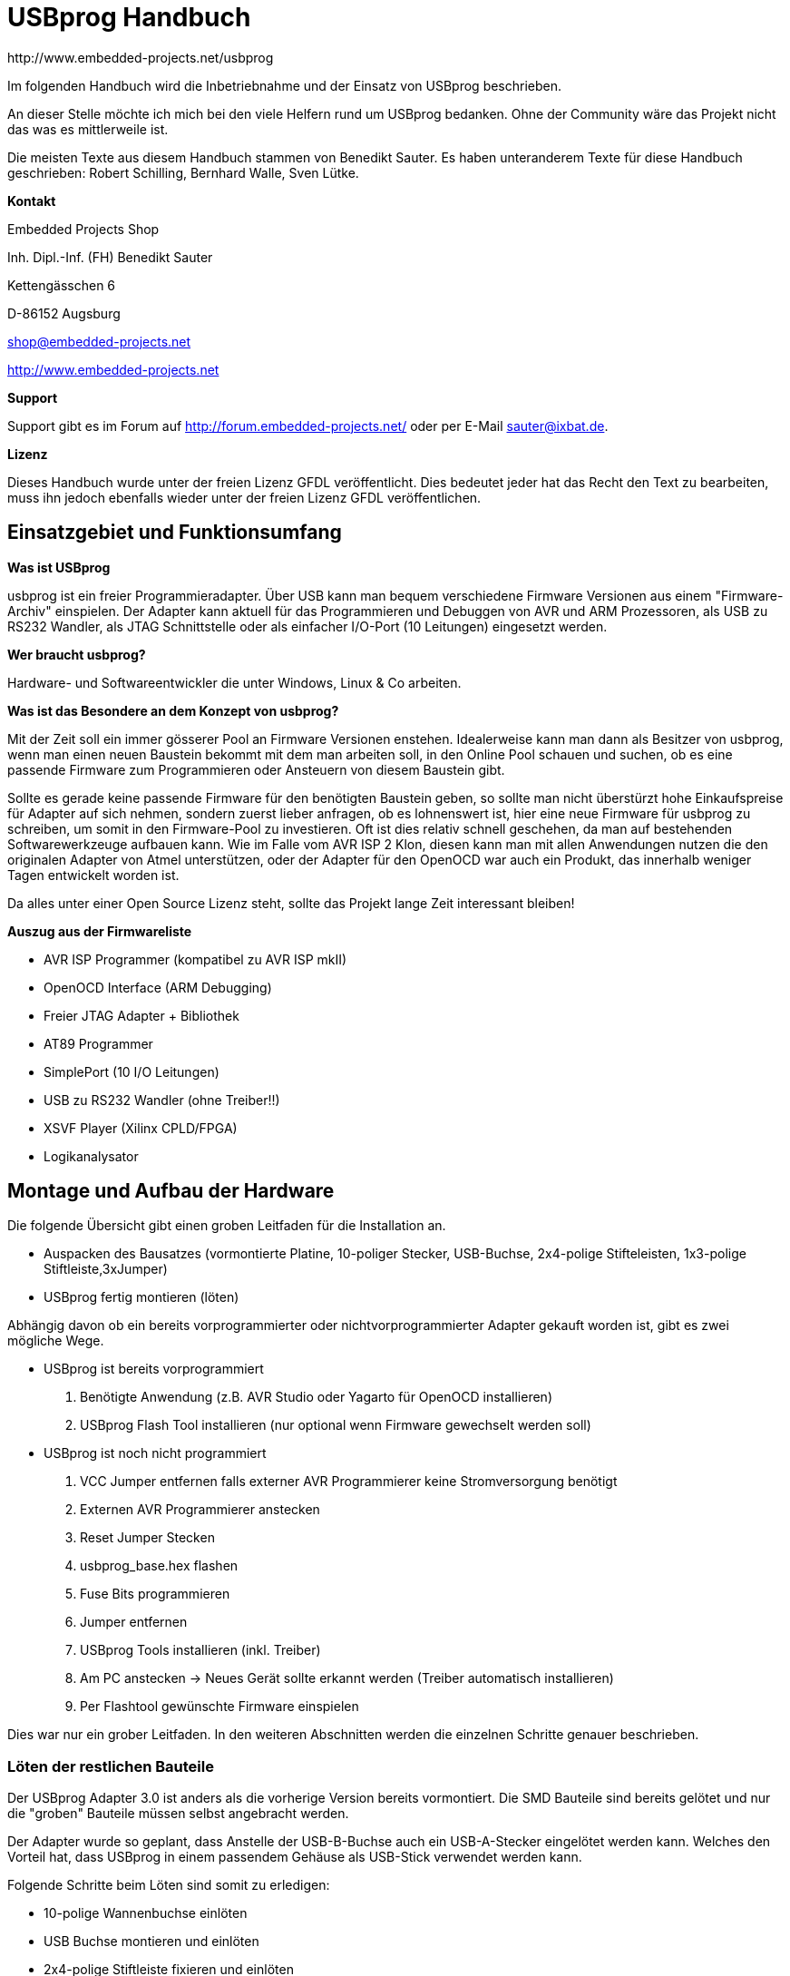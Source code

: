 USBprog Handbuch
================
:Author: http://www.embedded-projects.net/usbprog
:Revision: 0.1
:Date: Dezember 2007
:Language: German


Im folgenden Handbuch wird die Inbetriebnahme und der Einsatz von USBprog beschrieben.

An dieser Stelle möchte ich mich bei den viele Helfern rund um USBprog bedanken.
Ohne der Community wäre das Projekt nicht das was es mittlerweile ist. 

Die meisten Texte aus diesem Handbuch stammen von Benedikt Sauter. Es haben unteranderem
Texte für diese Handbuch geschrieben: Robert Schilling, Bernhard Walle, Sven Lütke.

*Kontakt*

Embedded Projects Shop

Inh. Dipl.-Inf. (FH) Benedikt Sauter

Kettengässchen 6

D-86152 Augsburg

shop@embedded-projects.net

http://www.embedded-projects.net


*Support*

Support gibt es im Forum auf http://forum.embedded-projects.net/
oder per E-Mail sauter@ixbat.de.

*Lizenz*

Dieses Handbuch wurde unter der freien Lizenz GFDL veröffentlicht. Dies bedeutet
jeder hat das Recht den Text zu bearbeiten, muss ihn jedoch ebenfalls wieder
unter der freien Lizenz GFDL veröffentlichen.


Einsatzgebiet und Funktionsumfang
---------------------------------

*Was ist USBprog*

usbprog ist ein freier Programmieradapter. Über USB kann man bequem verschiedene Firmware 
Versionen aus einem "Firmware-Archiv" einspielen. Der Adapter kann aktuell für das Programmieren 
und Debuggen von AVR und ARM Prozessoren, als USB zu RS232 Wandler, als JTAG Schnittstelle oder als 
einfacher I/O-Port (10 Leitungen) eingesetzt werden.

*Wer braucht usbprog?*

Hardware- und Softwareentwickler die unter Windows, Linux & Co arbeiten.

*Was ist das Besondere an dem Konzept von usbprog?*

Mit der Zeit soll ein immer gösserer Pool an Firmware Versionen enstehen. Idealerweise kann man dann 
als Besitzer von usbprog, wenn man einen neuen Baustein bekommt mit dem man arbeiten soll, in den 
Online Pool schauen und suchen, ob es eine passende Firmware zum Programmieren oder Ansteuern 
von diesem Baustein gibt.

Sollte es gerade keine passende Firmware für den benötigten Baustein geben, so sollte man nicht 
überstürzt hohe Einkaufspreise für Adapter auf sich nehmen, sondern zuerst lieber anfragen, 
ob es lohnenswert ist, hier eine neue Firmware für usbprog zu schreiben, um somit in den Firmware-Pool 
zu investieren. Oft ist dies relativ schnell geschehen, da man auf bestehenden Softwarewerkzeuge aufbauen 
kann. Wie im Falle vom AVR ISP 2 Klon, diesen kann man mit allen Anwendungen nutzen die den originalen 
Adapter von Atmel unterstützen, oder der Adapter für den OpenOCD war auch ein Produkt, das innerhalb weniger Tagen 
entwickelt worden ist.

Da alles unter einer Open Source Lizenz steht, sollte das Projekt lange Zeit interessant bleiben!

*Auszug aus der Firmwareliste*

* AVR ISP Programmer (kompatibel zu AVR ISP mkII)
* OpenOCD Interface (ARM Debugging)
* Freier JTAG Adapter + Bibliothek 
* AT89 Programmer 
* SimplePort (10 I/O Leitungen)
* USB zu RS232 Wandler (ohne Treiber!!) 
* XSVF Player (Xilinx CPLD/FPGA)
* Logikanalysator


Montage und Aufbau der Hardware
-------------------------------

Die folgende Übersicht gibt einen groben Leitfaden für die Installation an.

- Auspacken des Bausatzes (vormontierte Platine, 10-poliger Stecker, USB-Buchse, 2x4-polige Stifteleisten, 1x3-polige Stiftleiste,3xJumper)
- USBprog fertig montieren (löten)

Abhängig davon ob ein bereits vorprogrammierter oder nichtvorprogrammierter Adapter gekauft worden ist, 
gibt es zwei mögliche Wege.

- USBprog ist bereits vorprogrammiert
  . Benötigte Anwendung (z.B. AVR Studio oder Yagarto für OpenOCD installieren)
  . USBprog Flash Tool installieren (nur optional wenn Firmware gewechselt werden soll)
- USBprog ist noch nicht programmiert
  . VCC Jumper entfernen falls externer AVR Programmierer keine Stromversorgung benötigt
  . Externen AVR Programmierer anstecken
  . Reset Jumper Stecken
  . usbprog_base.hex flashen
  . Fuse Bits programmieren
  . Jumper entfernen
  . USBprog Tools installieren (inkl. Treiber)
  . Am PC anstecken -> Neues Gerät sollte erkannt werden (Treiber automatisch installieren)
  . Per Flashtool gewünschte Firmware einspielen

Dies war nur ein grober Leitfaden. In den weiteren Abschnitten werden die einzelnen Schritte
genauer beschrieben.


Löten der restlichen Bauteile
~~~~~~~~~~~~~~~~~~~~~~~~~~~~~

Der USBprog Adapter 3.0 ist anders als die vorherige Version bereits vormontiert. 
Die SMD Bauteile sind bereits gelötet und nur die "groben" Bauteile müssen selbst angebracht werden. 

Der Adapter wurde so geplant, dass Anstelle der USB-B-Buchse auch ein USB-A-Stecker eingelötet werden kann.
Welches den Vorteil hat, dass USBprog in einem passendem Gehäuse als USB-Stick verwendet werden kann.

Folgende Schritte beim Löten sind somit zu erledigen:

* 10-polige Wannenbuchse einlöten
* USB Buchse montieren und einlöten
* 2x4-polige Stiftleiste fixieren und einlöten
* 3-polige Stiftleiste fixieren und einlöten

In der Abbildung USBprog Bausatz sind nochmal alle Bauteile gezeigt.

.USBprog Bausatz
image::images/bauteile.jpg[USBprog Bausatz]

Nach den Lötarbeiten sollte USBprog nun wie folgt aussehen:

.USBprog fertig montiert
image::images/usbprog_montiert.jpg[USBprog Bausatz]

Anschlussmöglichkeiten und Stiftleisten von USBprog
~~~~~~~~~~~~~~~~~~~~~~~~~~~~~~~~~~~~~~~~~~~~~~~~~~~

.USBprog Übersicht
image::images/usbprog3uebersicht.gif[USBprog Übersicht]

. 8 IO Ports, (alternativ SPI) Port B vom ATMega32 + VCC und GND
. Jumper kann als Schalter in einer Firmware verwendet werden (PA7)
. Reset Jumper Ansteuerung (gesteckt ansteuerbar vom ISP Stecker)
. VCC Spannungsversorgung Einstellung
. LED Ansteuerbar aus den Firmware (PA4)
. UART Anschluss + VCC und GND
. Power LED


Mit dem VCC Jumper kann eingestellt werden, wie der VCC Pin am 10-poligen Stecker beschalten wird.
Es werden drei Konfigurationen angeboten.

. Ohne Verbindung
. 5V direkt über USB
. 5V per Schottky-Diode über USB


.VCC Konfiguration 1 (Ohne Verbindung)
image::images/usbprog3vccleer.jpg[Konfiguration 2]

.VCC Konfiguration 2 (5V direkt über USB)
image::images/usbprog3vcclinks.jpg[Konfiguration 2]


.VCC Konfiguration 3 (5V per Schottky-Diode über USB)
image::images/usbprog3vccrechts.jpg[Konfiguration 3]

Programmierung des Bootloaders
~~~~~~~~~~~~~~~~~~~~~~~~~~~~~~

Der USBprog wird ohne programmierten Bootloader von keinem Betriebsystem erkannt. Das hat den einfachen Grund, 
da die Ansteuerung des USB-Bausteins in der Firmware des Bootloaders implementiert ist. Und wenn der Bootloader
eben nicht im ATmega32 des USBprogs ist, hat das Betriebssystem keine Chance das Gerät zu erkennen.

Die Basis für USBprog ist daher der Bootloader, der es ermöglich später ohne externen AVR Programmierer
eine Firmware auf USBprog auszutauschen. Um den Bootloader auf USBprog übertragen zu können
wird ein externer AVR Programmierer benötigt. Im folgenden werden die bekanntesten
Möglichkeiten beschrieben.

*avrdude unter Linux und Windows*

Falls die Firmware mit einem AVR ISP mkII (oder USBprog AVR Programmer)
programmiert werden soll, muss als Parameter _-c avrispv2 -P usb_ angegeben werden.
Für ein einfaches Parallelportkabel reicht _-c bsd_.

* Firmware flashen: avrdude -p m32 -c avrispv2 -P usb -B 8 -U flash:w:usbprog_bootloader.hex
* lfuse programmieren: avrdude -p m32 -c avrispv2 -P -B 8 -U lfuse:w:0xe0
* hfuse programmieren: avrdude -p m32 -c avrispv2 -P -B 8 -U hfuse:w:0xd8

*AVR Studio*

Falls ein Programmiergerät zum programmramieren des Bootloaders in USBprog
eingesetzt wird, das vom AVR Studio unterstützt wird kann wie in der folgenden Abbildung 
die Fuse eingestellt werden. Als Zielprozessor muss der Typ ATmega32 angegeben werden.
Ebenso muss die ISP Geschwindigkeit auf ca. 250 kHz gestellt werden,
um sicherzustellen dass die ISP Schnittstelle mit max. 1/4 des CPU Taktes angesteuert wird.


.AVR Studio Fuse Einstellung (Bootloader)
image::images/Fuses_STK500.gif[AVR Studio Fuses]

*PonyProg*

Wird ein PonyProg kompatibles Programmiergerät für die Erstprogrammierung
des USBprogs mit dem Bootloader verwendet sieht die Fuse-Einstellung wie folgt aus:

.PonyProg Fuse Einstellung (Bootloader)
image::images/PonyProgFuses.gif[PonyProg Fuses]

Erster Funktionscheck
~~~~~~~~~~~~~~~~~~~~~

Nach dem flashen des Bootloader und dem einstelle der FUSE Bits
kann USBprog bereits vom Betriebssystem erkannt werden.

Es empfiehlt sich die Jumper in folgende Grundstellung zu bringen:

. Resetjumper entfernen. Der Jumper wird wirklich nur für das programmieren des Bootloaders in den USBprog benötigt.
. Bootloader Jumper entfernen. Nach dem programmieren des Bootloaders befindet sich noch keine Firmware auf USBprog
und es wird automatisch der Bootloader gestartet.
. VCC Jumper entfernen. Hiermit kann gesteuert werden wie die nach aussen geführte VCC Leitung beschalten werden soll,
also ob die Zielschaltung über USBprog versorgt werden soll. Um sicher zu stellen, dass es keinen Kurzschluss
oder ähnlich gibt sollte der VCC Pin keinen Kontakt haben. Das heisst der Jumper sollte keine Verbindung herstellen.

Mit dem Auge kann geprüft werden, ob der Bootloader starten kann. Dies kann am Blinkrythmus der Status
LED gesehen werden. Die LED blinkt im Rythmus: kurz an - kurz aus - kurz an - lang aus.

Wenn die LED entsprechend blinkt, bedeutet dies nur, dass der ATmega32 korrekt arbeitet. Ob die
USB-Schnittstelle korrekt arbeitet kann aber nur mit einem Computer überprüft werden.

Blinkt die LED trotz einspielen des Bootloaders und einstellen der Fuse Bits nicht,
kann mit einem Oszilloskop fest gestellt werden ob die Schaltung denn irgendetwas macht,
oder ob ein grösseres Problem vorliegt.

Am einfachsten misst man dafür die Frequenz am Taktausgang des USB-Bausteins, welcher als
Taktquelle für den ATmega32 dient und an dieser Seite auch einfacher gemessen werden kann (Da der USB-Baustein
von unten angelötet worden ist, und man daher nicht direkt an die Pads kommt).

Befindet sich kein Bootloader im ATmega32, oder ist die Kommunikation zwischen dem USB-Baustein und
dem ATmega32 gestört sollten dort 4 MHz anliegen. Ist der Bootloader aktiv so kann dies anhang der
anliegenden 16 MHz festgestellt werden. Das umschalten der Taktgeschwindigkeit von 4 Mhz auf 16 Mhz klappt
nur dann wenn die Verbindung zwischen USB Baustein und ATmega32 in Ordunung ist und der Bootloader
korrekt gestartet ist.

.Takteingang ATmega32
image::images/usbprog_montiert_messen.jpg[Taktsignal]

*GNU/Linux*

Mit Hilfe des Kommandos lsusb aus den usbutils (Über die Paketverwaltung muss das Paket _usbutils_ zuvor installiert
worden sein) geprüft werden, ob USBprog mit dem Bootloader vom Betriebssystem erkannt wird.

------------------------------------------
big:/home/bene# lsusb 
Bus 002 Device 035: ID 1781:0c62  
------------------------------------------

Dies ist die Kennung der Bootloaders (1781 = Hersteller ID, 0c62 = Produktnummer)

*Windows*

In Windows sollte der typische Ping Pling Sound hörhbar sein und der Treiber Installationsassistent
nach dem Ort des Treibers fragen. An dieser Stelle sollte man abbrechen, falls noch nicht
die USBprog Tools installiert worden sind.



Installation der Treiber und Software für USBprog
-------------------------------------------------

Abhängig vom Betriebssystem müssen die USBprog Tools und Treiber
entsprechend installiert werden.



Installation unter GNU/Linux
~~~~~~~~~~~~~~~~~~~~~~~~~~~~

Linux ist nicht gleich Linux. Das bedeutet die Installation ist stark abhängig von
der eingesetzen Distribution.

Installation aus den Quellen heraus
+++++++++++++++++++++++++++++++++++

TDB

Installation unter OpenSUSE
+++++++++++++++++++++++++++

TDB

Installation unter Debian/Ubuntu
++++++++++++++++++++++++++++++++

TDB

Zugriff auf USBprog als Benutzer
++++++++++++++++++++++++++++++++
TDB


Installation unter Windows
~~~~~~~~~~~~~~~~~~~~~~~~~~

Hier gestalltet sich der Installation sehr einfach. Es muss nur die aktuelle Installationsroutine
von der Internetseite http://www.embedded-projects.net/usbprog (Bereich Download) heruntergeladen
und installiert werden. Am besten wird USBprog (mit dem aktiven Bootloader - mit gestecktem Jumper
USBprog anstecken) erst nachdem die Installationsroutine ausgeführt worden ist angesteckt.

Dann sollte der Windows Treiber Assistent die bereitliegenden Treiberdateien für
USBprog automatisch finden und aktivieren.



Installation unter MAC/OS
~~~~~~~~~~~~~~~~~~~~~~~~~

folgt (bitte im Forum nachfragen)


Firmware wechseln
-----------------

TDB

Beliebte Fehlerquellen
~~~~~~~~~~~~~~~~~~~~~~

* Schlechte Lötstellen an der USB-Buchse
* Falsche Konfiguration der FUSE Bits
* Firmware falsch in den Flash des Mikrocontrollers übertragen
* Flashtool 0.2 mit neuem Bootloader




so gehts. zu beachten ist in windows und linux bla bla

Anwendungen mit USBprog
-----------------------

Im folgenden sind die wichtigsten Firmwareversionen hier beschrieben. Da dieses Handbuch nicht immer
auf dem neusten Stand ist, empfiehlt es sich bei Problemen auf den Internetseiten von Embedded Projects
mögliche Hilfen zu suchen.


AVR ISP Programmer (STK500 kompatibel)
~~~~~~~~~~~~~~~~~~~~~~~~~~~~~~~~~~~~~~

Der AVR ISP Programmer wurde nach den freigegeben Datenblättern von Atmel entwickelt.
Daher kann er mit allen Anwendungen die den AVR ISP mkII unterstützen genutzt werden.

Die bekanntesten Anwendungen sind:

* AVR Studio 4
* avrdude (GNU/Linux,Windows,MacOS)
* CodeVisionAVR http://www.hpinfotech.ro/html/download.htm

Im folgenden wird kurz erklärt was bei der Installation und Verwendung vom AVR Studio
und avrdude wichtig zu beachten ist.


AVR Studio 4
^^^^^^^^^^^^

Das AVR Studio liefert eigene Treiber für den originalen AVR ISP Programmer mit.
Bei der Installation muss jedoch explizit angegeben werden, dass diese auch
installiert werden. Ist das AVR Studio bereits installiert, kann nachträglich
über die Systemsteuerung -> Software -> Reparieren der Treiber aktiviert werden.

Steckt man den USBprog mit der AVR Programmer Firmware an, so sollte Windows
automatisch den AVR Stuido Treiber (Jungo) finden und aktivieren.


avrdude unter Windows
^^^^^^^^^^^^^^^^^^^^^
Das bekannte Programm avrdude aus der Linux-Welt kann ebenfalls in Windows genutzt werden.
Es befindet sich im Archiv von WinAVR. Das bedeutet es muss zuerst WinAVR aus dem Internet
heruntergeladen und installiert werden.


*Verwendung des AVR Studio Treibers*

Nachdem WinAVR Installiert ist, muss man dafür sorgen das Windows einen Treiber für USBprog
mit dem AVR Programmer hat. Entweder verwendet man den originalen AVR Studio Treiber, dafür
muss man aber das AVR Stuido wie im Absatz AVR Studio 4 beschrieben installieren, oder man
installiert einen freien libusb Treiber der bereits im WinAVR Paket mitgeliefert wird.

*Verwendung des freien libusb Treibers*

Alternativ zum originalen Treiber kann auch der freie libusb Treiber installiert werden. Wenn
der Windowsassistent sich öffnet muss gewählt werden, dass der Pfad zum Treiber manuell angegeben wird.
Die Treiberdateien befinden sich nach der Installation von WinAVR im Vereichnis c:\WinAVR\utils\libusb.

avrdude unter GNU/Linux
^^^^^^^^^^^^^^^^^^^^^^^

Entweder kann avrdude über die Paketverwaltung installiert werden oder es wird der klassische
Linux Installationsprozess gewählt.

Installation per APT (Debian/Ubuntu/etc) (als root ausführen)
--------------------------------------------------------------------------
rechner:/home/sauter# apt-get install avrdude
Reading package lists... Done
Building dependency tree... Done
Suggested packages:
  avrdude-doc
The following NEW packages will be installed:
  avrdude
0 upgraded, 1 newly installed, 0 to remove and 47 not upgraded.
Need to get 0B/154kB of archives.
After unpacking 700kB of additional disk space will be used.
Selecting previously deselected package avrdude.
(Reading database ... 66442 files and directories currently installed.)
Unpacking avrdude (from .../avrdude_5.2-2_i386.deb) ...
Setting up avrdude (5.2-2) ...
--------------------------------------------------------------------------

Klassische Linux Installation

Für die Installation muss das neuste Quelltextarchiv zuvor heruntergeladen werden.
Die aktuelleste Version kann von der Internetseite http://download.savannah.gnu.org/releases/avrdude/
ausgewählt werden.


--------------------------------------------------------------------------
sauter:/home/sauter# cd /usr/src/
sauter:/usr/src# wget http://download.savannah.gnu.org/releases/avrdude/avrdude-5.5.tar.gz
--13:11:10--  http://download.savannah.gnu.org/releases/avrdude/avrdude-5.5.tar.gz
           => `avrdude-5.5.tar.gz'
Resolving download.savannah.gnu.org... 199.232.41.75
Connecting to download.savannah.gnu.org|199.232.41.75|:80... connected.
HTTP request sent, awaiting response... 200 OK
Length: 453,614 (443K) [application/x-gzip]

100%[=======================>] 453,614      211.89K/s             

13:11:13 (211.44 KB/s) - `avrdude-5.5.tar.gz' saved [453614/453614]

sauter:/usr/src# tar xzf avrdude-5.5.tar.gz 
sauter:/usr/src# cd avrdude-5.5
sauter:/usr/src/avrdude-5.5# ./configure 
....
config.status: creating doc/Makefile
config.status: creating windows/Makefile
config.status: creating avrdude.spec
config.status: creating Makefile
config.status: creating avrdude.conf.tmp
config.status: creating ac_cfg.h
config.status: executing depfiles commands
sauter:/usr/src/avrdude-5.5# 
--------------------------------------------------------------------------

An dieser Stelle kann es zu Fehler kommen, wenn die Bibliothek libusb
nicht installiert ist. Auf einem Debian basierenden System kann wieder
per APT die fehlenden Komponenten installiert werden. Ebenso werden
die Programme bison, flex und g++ für die Übersetzung des Quelltextes benötigt.

------------------------------------------------------------------------------------
rechner:/usr/src/avrdude-5.5# apt-get install libusb-0.1-4 libusb-dev bison flex g++
------------------------------------------------------------------------------------

Der letzte Befehl muss zwingend als root ausgeführt werden.

--------------------------------------------------------------------------
sauter:/usr/src/avrdude-5.5# make
sauter:/usr/src/avrdude-5.5# make install 
--------------------------------------------------------------------------


avrdude Bedienhinweise
^^^^^^^^^^^^^^^^^^^^^^

TDB

Ein Aufruf um die Signatur eines ATMega32 auszulesen sieht wie folgt aus:
-----------------------------------
avrdude -p m32 -c avrispv2 -P usb
-----------------------------------


Beliebte Fehlerquellen bei AVR ISP Programmer
^^^^^^^^^^^^^^^^^^^^^^^^^^^^^^^^^^^^^^^^^^^^^

BLA

* VCC Jumper falsch gesteckt
* Reset Jumper gesteckt obwohl er entfernt sein muss
* Falsche ISP Geschwindigkeit (max 1/4 des CPU Takts)
* Angabe der richtigen ISP Geschwindigkeit mit avrdude mit dem Parameter -B 8 (125 kHz) oder -B 1 (1MHz)
* Angabe der richtigen ISP Geschindigkeit mit dem AVR Studio 4 über das Register Board (und Write drücken nicht vergessen)


OpenOCD ARM7/ARM9 Debugger
~~~~~~~~~~~~~~~~~~~~~~~~~~

Mit der OpenOCD-Firmware für den USBprog Adapter lassen sich viele ARM-basierte Mikrocontroller im eingebauten 
Zustand (in-circuit) programmieren. Der Adapter ermöglicht Echtzeitdebugging, das Setzen von Breakpoints und 
Ausführen von Einzelschritten, also die ganze Funktionspalette, welche zur erfolgreichen Anwendungsentwicklung 
und zum effizienten Debugging benötigt werden. Angesteuert wird er über OpenOCD von Dominic Rath.


NEU: Im Testing-Zweig von Debian Sarge ist mittlerweile OpenOCD samt USBprog unterstützung integriert! D.h. es 
kann einfach über die Paketverwaltung alles benötigte installiert werden.

 

Dieser Adapter ist nicht der Schnellste! Aber die Geschwindigkeit reicht für die meisten einfachen Programmierungen und 
Debugsessions völlig aus! Ein Singlestep auf der Telnetkonsole geht fast ohne Verzögerung. 

OpenOCD unter Linux
^^^^^^^^^^^^^^^^^^^

Debian (Sarge Testing)

   1. apt-get install openocd 

Aus dem Quelltext installieren

   1. Quelltextarchiv herunterladen mit Subversion:
       svn checkout http://svn.berlios.de/svnroot/repos/openocd/trunk
   2. Kompilierung vorbereiten: ./configure --enable-usbprog
   3. Kompilieren: make
   4. Installieren in das Dateisystem: make install
   5. Rechte anpassen: chmod +s /usr/local/bin/openocd (als Root)

 
OpenOCD unter Windows 
^^^^^^^^^^^^^^^^^^^^^

Für Windows pflegt Michael Fischer eine Installationversion von OpenOCD. Diese ist über die Homepage   http://www.yagarto.de/ erreichbar. Da USBprog noch relativ frisch ist gibt es erstmal hier auf meiner Seite ausschliesslich eine Yagarto OpenOCD USBprog Version. Die Datei muss einfach heruntergeladen und installiert werden.

Entweder kann man anschliessend openocd von der Dos-Box aus starten oder in eine Entwicklungsumgebung die aus Eclipse besteht integrieren.
 
Arbeiten mit dem OpenOCD Debugger
^^^^^^^^^^^^^^^^^^^^^^^^^^^^^^^^^

*GNU/Linux*

Vor etwas längerer Zeit habe ich mal ein kleines Demo hier zusammengeschrieben. 
Ich denke mal es sollte als Leitfaden ausreichend sein. LPC2103(ARM7) mit OpenOCD unter Linux entwickeln

*Windows*

Da ich selber aus der Linux Ecke komme verweise ich direk auf die Seiten von Michael Fischer. 
Hier wird beschrieben wie man unter Windows mit OpenOCD und dem GCC entwickeln kann: http://www.yagarto.de/howto.html




SimplePort
~~~~~~~~~~

Mit dieser Firmware können ganz einfach die 10 nach außen geführten Leitungen als Ein- und Ausgabeleitungen verwendet werden. Dazu gibt es eine kleine Bibliotheken in C, Python und Java die in Windows, Linux, und wenn notwendig in Mac einsetzbar sind.

Für erste Tests kann man die Leitung 11 als Ausgang verwenden, daran hängt die LED! So könnte ein C Beispiel aussehen:

-----------------------------------------------------------
  struct simpleport * sp_handle;
    /* open connection to simpleport */
    sp_handle = simpleport_open();
  
   simpleport_set_pin_dir(sp_handle,11,1);
 

  for(i=0;i<4;i++){
    simpleport_set_pin(sp_handle,11,1); // LED an
    sleep(1);
    simpleport_set_pin(sp_handle,11,0); // LED aus
    sleep(1);
  }
  simpleport_close(sp_handle);
-----------------------------------------------------------
 

Im Downloadbereich gibt es Beispiele, in denen gezeigt wird, wie die Bibliotheken in den verschiedenen Sprachen eingesetzt werden können.

Die verschiedenen Ansteuerungen aus den einzelnen Sprachen wie Java und Python wurden mit SWIG realisiert. Jederzeit können ohne grossen Aufwand weitere Anbindungen erzeugt werden. Mehr dazu gibt es hier. 

SWIG kann aktuell Anbindungen für die folgenden Sprachen erzeugen: Allegro CL, C#, Chicken, Guile, Java, Modula-3, Mzscheme, OCAML, Perl, PHP, Python, Ruby, Tcl.

Status
^^^^^^
    * getestet unter Linux mit C, Java und Python
    * Windowstest fehlt noch, der Betrieb sollte aber klappen

Downloads 
^^^^^^^^^
Beschreibung
	 Download
 Hex-Firmware
	 simpleport.hex
 Bin-Firmware 	 simpleport.bin
 Bibliotheken	 SimplePort Bibliothek (C,Java,Python,Firmware)
 Quelltextarchiv 	 SVN Repository

Anschlussbelegung
^^^^^^^^^^^^^^^^^
10-polige Stecker

'-----'-------------'----------
Pin    Bezeichnung   Aufrufname
-------------------------------
1      IO1	     1
2      VCC	     
3      IO2	     2 
4      IO3	     3 
5      IO4	     4 
6      IO5	     5 
7      IO6	     6 
8      IO7	     7 
9      IO8	     8
10     GND	     
1-0    IO9  (JP3     9
1-1    IO10 (JP3)    10
LED    IO11          11
-------------------------------

Auf der Platine befindet sich zusätzlich eine rote LED. Diese kann wenn IO11 als Ausgang konfiguriert ist, angesteuert werden.

 
Bibliothek in C
^^^^^^^^^^^^^^^

Verbindung mit SimplePort aufbauen:

_struct simpleport* simpleport_open();_

Verbindung beenden: 

_void simpleport_close(struct simpleport *simpleport);_

Datenrichtung der Signale definieren (IO 1 - IO 8) 1 = Ausgang, 0 = Eingang:

_void simpleport_set_direction(struct simpleport *simpleport, unsigned char direction);_

Bsp: IO 1 - IO 4 = Taster, und IO 5 - IO 8 = LED:
(als Hexzahl ist das: 0x0F)


Mit der Funktion können nur die Datenrichtungen für IO 1 - I0 8 angebeben werden! Die für IO 9 - IO 11 
müssen mit der Funktion void simpleport_set_pin_dir(struct simpleport *simpleport,int pin, int dir) einzeln angegeben werden.

Datenrichtung einer einzelnen Leitung (auch IO 9 - IO 11) 1=Ausgang, 0=Eingang:

_void simpleport_set_pin_dir(struct simpleport *simpleport,int pin, int dir);_

Port ausgeben (IO 1 - IO 8):

 _void simpleport_set_port(struct simpleport *simpleport,unsigned char value);_

Port lesen (IO 1 - IO 8): 

_unsigned char simpleport_get_port(struct simpleport *simpleport);_

Eine einzelne Leitung setzen (IO 1 - IO 11):

_void simpleport_set_pin(struct simpleport *simpleport,int pin, int value);_

Eine einzelne Leitung lesen (IO 1 - IO 11):

_int simpleport_get_pin(struct simpleport *simpleport, int pin);_


Beispiel in C
^^^^^^^^^^^^^

--------------------------------------------------------------
#include <stdio.h>
  #include "simpleport.h"
    
  int main()
  {
    struct simpleport * sp_handle;
    /* open connection to simpleport */
    sp_handle = simpleport_open();
    
    if(sp_handle==0)
      fprintf(stderr,"unable to open device\n");
    
    
    simpleport_set_direction(sp_handle,0xFF);
    
    while(1){
      simpleport_set_port(sp_handle,0xFF);
      simpleport_set_port(sp_handle,0x00);
    }
    simpleport_close(sp_handle);
    return 0;
  }
--------------------------------------------------------------    

Beispiel in Java 
^^^^^^^^^^^^^^^^

--------------------------------------------------------------
class demo
  {
    public static void main(String[] args){
      try {
        // tell the system to load the shared library into memory
        System.load("/lib/_simpleport.so");
        // the functions of '_simpleport.so' are accessed over the java-class
        // 'simpleport', that was created by SWIG.
        // 'simpleport_open()' returns a instance of 'SWIGTYPE_p_simpleport' if
        // a suitable hardware was found.
    
        SWIGTYPE_p_simpleport sp_handle = simpleport.simpleport_open();
        // set the port-direction to 'write'
        simpleport.simpleport_set_direction(sp_handle, (short) 0xFF);
        System.out.println("... blink!");
    
        // periodically set entire port to '00000000' and '11111111'
    
        while(true){
          simpleport.simpleport_set_port(sp_handle,(short) 0xFF,(short) 0xFF);
          Thread.sleep(1000);
          simpleport.simpleport_set_port(sp_handle, (short) 0x00, (short) 0xFF);
          Thread.sleep(1000);
        }
      } catch (Exception e) {
        e.toString();
      }
    }
  }
--------------------------------------------------------------    

Beispiel in Python 
^^^^^^^^^^^^^^^^^^
--------------------------------------------------------------    
import simpleport
  import time
    
  if __name__ == "__main__":
      # call simpleport_open() to retrive a handle
      sp_handle = simpleport.simpleport_open()
    
      # periodacally set entire port to '11111111' and '00000000'
      while 1:
          simpleport.simpleport_set_port(sp_handle, 0xFF, 0xFF)
          time.sleep(1)
          simpleport.simpleport_set_port(sp_handle, 0x00, 0xFF)
          time.sleep(1)
    
      # close handle (never reached in this case)
      simpleport.simpleport_close(sphand)
--------------------------------------------------------------        
    


SimplePort RS232
~~~~~~~~~~~~~~~~

Mit SimplePortRS232 kann können einfach und bequem die IO-Pins von USBprog
über ein Terminal oder Bibliotheken für die serielle Schnittstelle angesteuert werden.

Das Gerät meldet sich in Windows als virtueller Comport und in GNU/Linux
als /dev/ttyACM0 an. Jetzt kann mit jeder Programmiersprache die ein
Interface für die serielle Schnittstelle anbietet gearbeitet werden.

Die Durchnummerierung der einzelnen Pins sieht wie folgt aus:


'-----'-------------'----------
Pin    Bezeichnung   Aufrufname
-------------------------------
1      IO1	     1
2      VCC	     
3      IO2	     2 
4      IO3	     3 
5      IO4	     4 
6      IO5	     5 
7      IO6	     6 
8      IO7	     7 
9      IO8	     8
10     GND	     
LED    IO11          B
-------------------------------


Kommandos für die Ansteuerung der Leitungen
^^^^^^^^^^^^^^^^^^^^^^^^^^^^^^^^^^^^^^^^^^^

Die Kommandos werden als ASCII-Zeichen übertragen. Das hat den Vorteil,
das die Funktionalität bereits mit einem einfachen Terminal überprüft werden kann.


*Datenrichtung einer einzelnen Leitung definieren*

Kommando: d<Aufrufname><Richtung>\*

* Aufrufname - (siehe Tabelle Pin/Bezeichnung/Aufrufname)
* Richtung - 1=Ausgang, 0=Eingang (mit internen Pullups)

Rückgabewert: keiner

Beispiel: dB1\* (Status LED als Ausgang), d10\* (IO1 als Eingang)

*Signale einer Ausgangsleitung setzen*

Kommando: p<Aufrufname><Wert>\*

* Aufrufname - (siehe Tabelle Pin/Bezeichnung/Aufrufname)
* Wert - 1 = 5V (high) , 0 = GND (low)

Rückgabewert: keiner

Beispiel Aufruf: pB1\* (Status LED an), pB0\* (Status LED aus)

*Signal an einer Eingansleitung lesen*

Kommando: i<Aufrufname>\*

* Aufrufname - (siehe Tabelle Pin/Bezeichnung/Aufrufname)

Rückgabewert: 2 Bytes abholen 

Als Rückgabewert müssen für die Funktion immer 2 Werte sofort
nach dem Ausführen des Kommandos abgeholt werden.
Die Antwort ist wie folgt zu lesen: i0 = 0V (low), i1 = 5V (high).

Beispiel Aufruf: i1\* (Abfrage Signal IO1)
Beispiel Antwort: i0 (Signale hatte den Wert low), i1 (Signal hatte den Wert high)

*Ersten 8 IO Leitungen auf einmal abfragen*

Kommando: g\*

Sollen zu einem Zeitpunkt mehrere Leitungen abgefragt werden,
um beispielsweise bei mehreren angeschlossenen Tastern eine Tastenkombination
zu einem Zeitpunkt zu ermitteln, kann dies mit der aktuellen Funktion geschehen.
Es werden beim Aufruf des Kommandos die Werte zum gleichen Zeitpunkt gemessen.

Rückgabewert: 8 Bytes  abholen 

Das Ergebnis ist eine Reihe von acht 0 und 1 Werten. Die ganz linke 
Zahl entspricht IO1 und ganz rechts IO8. Ist entsprechend eine 1 gesetzt 
war ein High am Signal angelegt, bei einer 0 entsprechend ein Low.

Beispiel Aufruf: g\* (IO1 - IO8 zu einem Zeitpunkt abfragen)
Beispiel Antwort: 10001000 (IO1 und IO5 waren high, der Rest low)


Beispiel in Python
^^^^^^^^^^^^^^^^^^

Das Paket serial für Python muss zuvor installiert werden. In Debian
reich ein einfaches _apt-get install python-serial_.

------------------------------------------------------
import serial
import time

ser = serial.Serial('/dev/ttyACM0', 19200, timeout=1)

ser.write("*")
ser.write("*dB1*")

while(1):
  ser.write("pB0*")
  time.sleep(1)
  ser.write("pB1*")
  time.sleep(1)
------------------------------------------------------

Einsatz in C#
^^^^^^^^^^^^^
-------------------------------------

using System;
using System.Collections.Generic;
using System.Text;
using System.IO.Ports;
using System.Threading;

namespace Test1
{
    class Program
    {	
        static void Main(string[] args)
        {			
		// open comport: name (COM16) depends on your system
		SerialPort USBProg = new SerialPort("COM16", 9600, 
						Parity.None, 8, StopBits.One);
		USBProg.Open();
			
		//set direction of Pin 11 (B)
		USBProg.Write("dB1*");

		char[] buffer = new char[255];
		for (int i = 0; i < 5; i++)
		{
			//disable LED
			USBProg.Write("pB0*");
			Console.Write("Answer: ");
			Console.WriteLine(USBProg.ReadExisting());
			Thread.Sleep(500);
			//enable LED
			USBProg.Write("pB1*");
			//sensorStream.Read(buffer,0,2);
			Console.Write("Answer: ");
			Console.WriteLine(USBProg.ReadExisting());
			Thread.Sleep(500);
		}
		//close comport
		USBProg.Close();
			
		//keep console open
		Console.Read();
        }
    }
} 
-------------------------------------



TDB

USB zu RS232 Wandler
~~~~~~~~~~~~~~~~~~~~

Mit dieser Firmware Version kann man usbprog als einfachen RS232 Wandler in allen bekannten Betriebssystemen nuzten. 
Er arbeitet mit den Standardtreibern vom Betriebssystem. 

Um ein RS232 Gerät ansteuern zu können muss man sich nur einen Adapter von JP2 auf einen entsprechenden Stecker (evtl. 9 polig SUB-D) basteln. 

Status
^^^^^^

* Mit einer festeingestellten Baudrate (fix in der Firmware) von 9600  8N1 getestet und einsatzfähig unter Linux und Windows XP
* Das man zwischen verschiedenen Baudraten hin und herschalten kann ist nicht mehr viel Aufwand. Wenn das jemand dringend braucht, schreibt einfach eine Mail, dann kann ich das dann schnell machen.

Linux
^^^^^
cdc-acm als Modul oder fest im Kernel (/dev/ttyACMx)

MacOS
^^^^^
Das Gerät sollte als /dev/cu.usbmodem*** erscheinen. Mit Mac habe ich es noch nicht getestet, aber es sollte eigentlich funktionieren. Wenn nicht gebt mir kurz bescheid und ich schau mir das dann an.


AT89 Programmer
~~~~~~~~~~~~~~~

Mit der at89prog Firmware kann mit dem usbprog Adapter der AT89S8252 programmiert, gelöscht und resetet werden. 
Falls Bedarf an anderen Controllern der AT89 Familie besteht, meldet dies mir einach mal. Zu der Firmware gibt 
es ein kleines Konsolenprogramm, über das man den Adapter ansteuer kann. Wie dies genau zu verwenden ist, 
ist in dem Abschnitt "Hilfe für at89prog" beschrieben.

Status
^^^^^^
Die Firmware ist mit dem AT89S8252 auf Windows und Linux erfolgreich getestet worden. 
Da es noch wenig Feedback von Benutzern gibt, würde ich sagen sie befindet sich noch im Beta-Status. 
Aktuell kann man mit der Firmware eine .Bin Datein in den Flashspeicher übertragen, den Flash löschen 
und den AT89 reseten. Bei Bedarf an weiteren Funktionen einfach melden (sauter@ixbat.de). Die Struktur 
steht, ja d.h. alles andere sollte schnell programmiert sein.


*GNU/Linux*

* Programm löschen _./at89prog -e_
* Programm heraufladen _./at89prog -u /home/bene/test1.BIN_
* CPU Reset _./at89prog -r_


*Windows*
* Programm löschen _at89prog.exe -e_
* Programm heraufladen _at89prog.exe -u c:\test1.BIN_
* CPU Reset _at89prog.exe -r_



JTAG Adapter
~~~~~~~~~~~~

TDB

XSVF Player (Xilinx CPLDs und FPGAs programmieren)
~~~~~~~~~~~~~~~~~~~~~~~~~~~~~~~~~~~~~~~~~~~~~~~~~~

XSVF-Dateien stellen ein standardisiertes Format dar, um prinzipiell beliebige JTAG-Operationen zu beschreiben. Mit dieser Firmware für usbprog ist es möglich solche XSVF-Dateien "abzuspielen", das heißt die enthaltenen JTAG-Operationen über den usbprog-Adapter auszuführen. Damit kann man beispielsweise CPLDs, FPGAs oder Mikrocontroller mit JTAG-Schnittstelle programmieren, löschen, testen usw. Voraussetzung dafür ist, dass man eine Software hat, die entsprechende XSVF-Dateien für das Target-Device erstellen kann.
Status

Der XSVF Player funktioniert für den Fall, dass keine einzelne XSVF-Instruktion länger als 64 Bytes ist. Getestet wurde unter Linux (openSUSE 10.3 x86_64, Debian/Sarge) mit einem Xilinx XC9572 CPLD sowie mit einem XC9572XL CPLD.

 
Anschlussbelegung 
^^^^^^^^^^^^^^^^^

TDB

 
XSVF Player unter Linux
^^^^^^^^^^^^^^^^^^^^^^^

Quelltextarchiv herunterladen mit Subversion:

    * svn checkout http://svn.berlios.de/svnroot/repos/usbprog/trunk/usbprogXSVF


Kommandozeilen-Tool kompilieren:

    * cd lib
    * make


Benutzung:

    * ./xsvfplayer <XSVF-Dateiname>

 
XSVF-Dateien erstellen mit Xilinx ISE 9.2i WebPack
^^^^^^^^^^^^^^^^^^^^^^^^^^^^^^^^^^^^^^^^^^^^^^^^^^


Um XSVF-Dateien zu erstellen, mit denen ein Xilinx CPLD oder FPGA konfiguriert werden kann, kann man folgendermaßen vorgehen:

In der ISE-Projektansicht die Top-Entity auswählen und dann "Implement Design" -> "Optional Implementation Tools" -> "Generate SVF/XSVF/STAPL File" ausführen. Es öffnet sich ein neues Fenster, dort "Prepare a Boundary-Scan File" aktivieren und als Format "XSVF" auswählen. Auf "Finish" klicken. Dann der zu erzeugenden XSVF-Datei einen Namen geben und im nächsten Fenster "Ok" klicken. In dem sich danach öffnenden Fenster ("Add Device") die Datei mit gleichem Namen wie die Top-Entity und Endung .jed im Projektordner auswählen. Anschließend im Hauptfenster Rechtsklick auf das CPLD- oder FPGA-Symbol in der JTAG-Chain und auf "Program" klicken, mit "Ok" bestätigen. Zum Schluss auf "Output" -> "XSVF File" -> "Stop Writing to XSVF File" und fertig ist das XSVF.

Alternativ zum "Program"-Schritt kann man natürlich auch beliebige andere JTAG-Operationen ausführen und in der XSVF-Datei aufzeichnen.

 
Interessante und hilfreiche Linkadressen  

http://www.ethernut.de/en/xsvfexec/index.html (Fertige Routinen)

http://www.xilinx.com/bvdocs/appnotes/xapp058.pdf (Beschreibung des XSVF Formats)

http://www.xilinx.com/bvdocs/publications/ds300.pdf


Logik Analsator (250 kHz, 8 Signale, Trigger)
~~~~~~~~~~~~~~~~~~~~~~~~~~~~~~~~~~~~~~~~~~~~~

    * 8 Kanäle
    * Online Modus ( Daten werden direkt während der Messung abtransportiert)
    * Speicher Modus (es werden intern bis zu 1000 Messungen aufgezeichnet)
    * Snapshot Modus (für langsame gezielte Aufzeichnungen z.B. Counter, Logiktests ... )
    * einstellbare Abtastrate von 5us bis 100 ms (max 250kHz)
    * einstellbare Trigger (Flanke an einer Leitung, Muster auf allen Leitungen)
    * einfache Konsolenanwendung zum Aufzeichnen für Linux und Windows
    * als Ausgabeformat werden vcd-Dateien erzeugt. Diese kann man mit vielen Tools bearbeiten. (Bsp. GTKWave)

Das Gerät wurde nicht als Profi-Logikanalyser, sondern für einfache und relativ langsame Messungen (bis 250kHz) geplant. Interessant ist dieses Gerät für Bastler, die gerne mit kleinen Mikrocontrollern arbeiten und ab und an gerne in eine UART, SPI oder I2C Verbindung schauen möchte, oder einfach nur für Versuche oder den Schulunterricht.

Das Projekt besteht aus drei Teilen. Der Hardware, die Bestandteil dieses Projektes ist (die Pläne dazu stehen im Downloadbereich zur Verfügung). Dann gibt es das Programm logic2vcd, um Messungen auf dem Gerät zu starten und zu steuern (gehört ebenfalls zu diesem Projekt). Dieses Programm erzeugt sogenannte .vcd-Dateinen, die mit dem dritten Programm GTKWave analysiert werden können. GTKWave ist nicht Bestandteil dieses Projektes aber ebenfalls ein Open Source Projekt. Beide Programme gibt es für Linux und Windows.
Status

Der Logikadapter wurde ausgiebig mit allem getestet was ich hier so gefunden hab. Bis jetzt ist mir noch kein Fehler bekannt. Da ihn aber noch einfach zu wenige getestet haben würde ich ihn als Beta einstufen

Anschlussbelegung
^^^^^^^^^^^^^^^^^

TDB

Downloads
^^^^^^^^^

GTKWave:

Homepage: http://home.nc.rr.com/gtkwave
Download: http://www.dspia.com/gtkwave.html


Aufzeichnung von Messungen mit logic2vcd
^^^^^^^^^^^^^^^^^^^^^^^^^^^^^^^^^^^^^^^^

Das Programm logic2vcd dient der Steuerung der Messung mit Hilfe der Hardware. Man startet das Programm mit den entsprechenden Kommandozeilenargumenten, und bekommt als Resultat eine .vcd Datei. Dieses Format kommt aus der Hardware Entwicklung. Es dient normalerweise dazu um Logikschaltungen nach einer Simmulation analysieren zu können. Der Vorteil dieses Datei Formates ist, dass es bereits einige Programme zum be- und verarbeiten gibt (unteranderem GTKWave).

Einfache Online Messung:

    ./logic2vcd -f messung.vcd -R online -s 1ms -n 1000

Im Detail bedeutet dies:

    -f Namer der Datei in die die Werte geschrieben werden sollen
    -R (Recordtype) Aufnahmemodus = online
    -s Abtastrate (jede Millisekunde wird ein neuer Wert gelesen )
    -n Anzahl der Messungen

Bei der Online Messung werden so schnell wie möglich die Daten von der Hardware abgeholt, so dass es im Analysator zu keinem Stau kommt. Kommt es jedoch zwischenzeitlich zu kurzen Unterbrechungen gehen Messdaten verloren. Dieses passiert bei hohen Abtastraten häufiger. Wenn es um hundertprozentige Genauigkeit geht, muss man auf den sogenannten internen Modus wechseln (siehe unten).

Online Messung mit Start-Trigger:

Bei der einfachen Messung beginnt die Aufzeichnung mit dem Starten des Kommandos. Da man so jedoch schwer den Bereich erwischt, den man wirklich aufzeichnen möchte, kann man einen Start-Trigger definieren. Erst wenn das Signal - wie im Trigger definiert erkannt wird, beginnt die Aufzeichnung mit den entsprechenden Parametern.

  ./logic2vcd -f messung.vcd -R online -s 1ms -n 1000 -T edge -c 1 -t 1

Im Detail bedeutet dies:

    -T Art des Triggers, entweder kann man die Flanke eines Kanals beobachten (edge)
        oder man kann den ganzen Port mit einem Muster vergleichen (pattern)
    -c Kanalnummer (1-8) funktioniert nur beim Edge-Trigger
    -t Der zu vergleichende Wert
        * bei Edge=1 für einen Übergang von low - high und eine 0 für high - low
        * bei Pattern das Hexmuster für den Port, wenn port 1,2 und 8 high sein sollen,
          dann muss als Wert 193 (Hex: C1, Binär: 1100 0001) angegeben werden
    -i  Wenn man bestimmte Kanäle beim Pattern Trigger ignorieren will, kann man
        diese hier angeben, genau gleich wie bei -t. Wenn man Kanal 1-4
        ignorieren möchte, muss man entsprechend 240 (Hex: 0xf0 und Binär 11110000) angeben.

Die restlichen Parameter steuern wie auch bei der einfachen Messung die Aufzeichnung, die ab der erkannten Triggerbedingung startet.

Genauere interne Messung mit Start-Trigger: 

Im internen Modus werden maximal 1000 Messwerte in der Hardware aufgezeichnet. Danach stoppt die Messung und man kann die Messwerte abholen. 1000 Messwerte ist nicht gerade viel, aber dank der Trigger kann man sich gut an die entsprechenden Stelle in der Messung hinarbeiten.

 

Snapshot Messung: 

noch nicht fertig implementiert

 
Datenanalyse mit GTKWave
^^^^^^^^^^^^^^^^^^^^^^^^

Mit GTKWave kann man einfach Messungen analysieren. Gestartet wird das Program direkt mit dem Dateinamen der Messung als Parameter:

_gtkwave messung.vcd_

 
Als erstes muss auf vscope geklickt werden, um die Kanäle im Feld Signals einzublenden. Anschliessend kann man alle Kanäle makieren, und muss sie dann nur noch einfügen. Wenn man oben auf die Lupe klickt wird die komplette Messung in dem Fenster angezeigt. Jetzt kann man sich mit den restlichen Knöpfen an die entsprechende Stelle hinarbeiten. 


Eigene Firmware entwickeln
--------------------------

Nachrichten dienen zum Austausch von Kommandos und Daten zwischen dem
Computer und der Hardware. Die genauen Codes fuer die Funktionen und Kommandos stehen in der Header-Datei octopus.h.

Appendix A: Datenblatt
----------------------
TDB

Appendix B: Schaltplan
----------------------
TBD

Apeendix C: Lizenzen
----------------------
TBD


Bibliography
------------
The bibliography list is an example of an AsciiDoc SimpleList, the
AsciiDoc source list items are bulleted with a `+` character. The
first entry in this example has an anchor.

+ [[[taoup]]] Eric Steven Raymond. 'The Art of Unix Programming'.
  Addison-Wesley. ISBN 0-13-142901-9.

+ [[[walsh-muellner]]] Norman Walsh & Leonard Muellner.
  'DocBook - The Definative Guide'. O'Reilly & Associates. 199.
  ISBN 1-56592-580-7.


Index
-----
////////////////////////////////////////////////////////////////
The index is normally left completely empty, it's contents being
generated automatically by the DocBook toolchain.
////////////////////////////////////////////////////////////////
